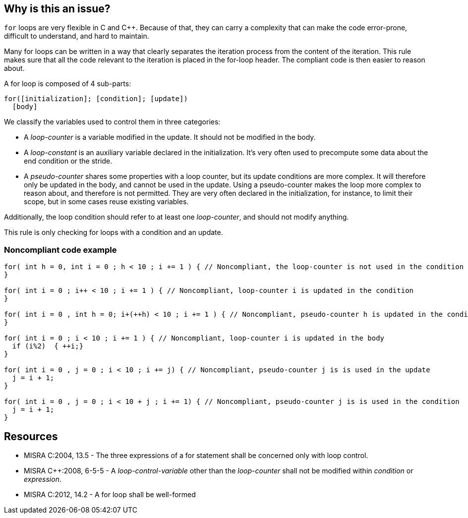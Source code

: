 == Why is this an issue?

``++for++`` loops are very flexible in C and {cpp}. Because of that, they can carry a complexity that can make the code error-prone, difficult to understand, and hard to maintain.


Many for loops can be written in a way that clearly separates the iteration process from the content of the iteration. This rule makes sure that all the code relevant to the iteration is placed in the for-loop header. The compliant code is then easier to reason about.


A for loop is composed of 4 sub-parts:

----
for([initialization]; [condition]; [update])
  [body]
----
We classify the variables used to control them in three categories:

* A _loop-counter_ is a variable modified in the update. It should not be modified in the body.
* A _loop-constant_ is an auxiliary variable declared in the initialization. It’s very often used to precompute some data about the end condition or the stride.
* A _pseudo-counter_ shares some properties with a loop counter, but its update conditions are more complex. It will therefore only be updated in the body, and cannot be used in the update. Using a pseudo-counter makes the loop more complex to reason about, and therefore is not permitted. They are very often declared in the initialization, for instance, to limit their scope, but in some cases reuse existing variables.

Additionally, the loop condition should refer to at least one _loop-counter_, and should not modify anything.


This rule is only checking for loops with a condition and an update.


=== Noncompliant code example

[source,cpp]
----
for( int h = 0, int i = 0 ; h < 10 ; i += 1 ) { // Noncompliant, the loop-counter is not used in the condition
} 

for( int i = 0 ; i++ < 10 ; i += 1 ) { // Noncompliant, loop-counter i is updated in the condition
}

for( int i = 0 , int h = 0; i+(++h) < 10 ; i += 1 ) { // Noncompliant, pseudo-counter h is updated in the condition
} 

for( int i = 0 ; i < 10 ; i += 1 ) { // Noncompliant, loop-counter i is updated in the body
  if (i%2)  { ++i;}
} 

for( int i = 0 , j = 0 ; i < 10 ; i += j) { // Noncompliant, pseudo-counter j is is used in the update
  j = i + 1;
}

for( int i = 0 , j = 0 ; i < 10 + j ; i += 1) { // Noncompliant, pseudo-counter j is is used in the condition
  j = i + 1;
}
----


== Resources

* MISRA C:2004, 13.5 - The three expressions of a for statement shall be concerned only with loop control.
* MISRA {cpp}:2008, 6-5-5 - A _loop-control-variable_ other than the _loop-counter_ shall not be modified within _condition_ or _expression_.
* MISRA C:2012, 14.2 - A for loop shall be well-formed


ifdef::env-github,rspecator-view[]
'''
== Comments And Links
(visible only on this page)

=== is duplicated by: S891

=== is related to: S5316

=== relates to: S891

=== relates to: S892

=== relates to: S1994

endif::env-github,rspecator-view[]

